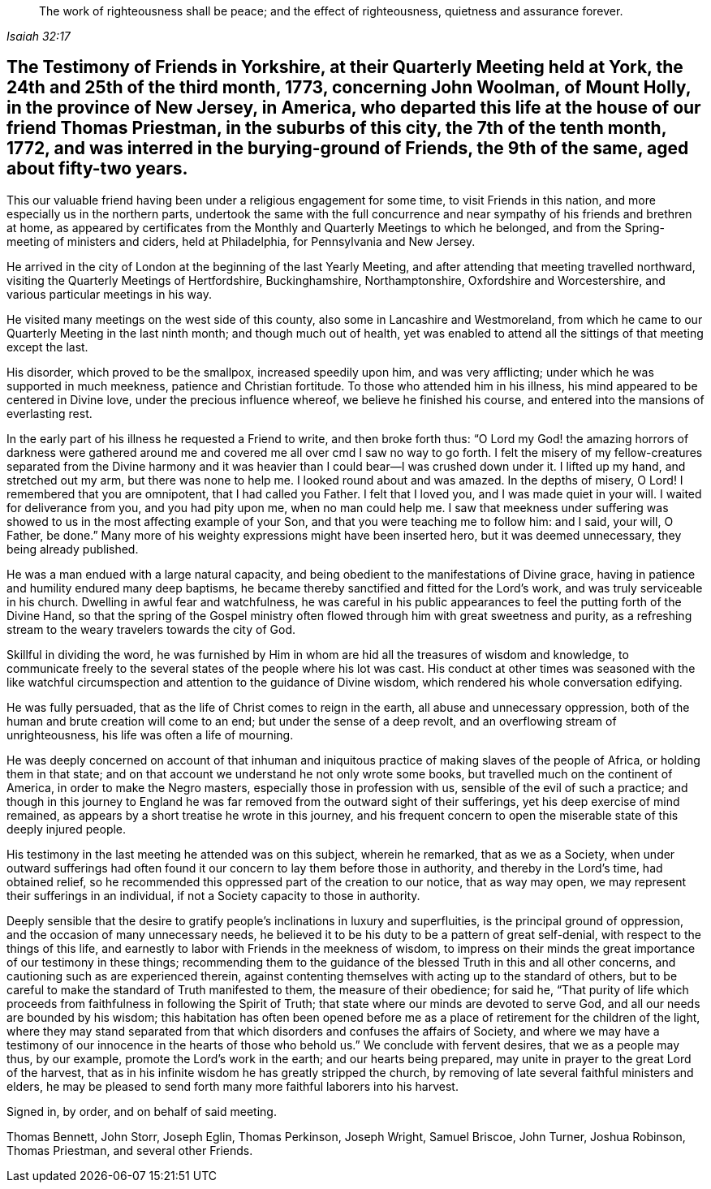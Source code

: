[quote.epigraph, , Isaiah 32:17]
____
The work of righteousness shall be peace;
and the effect of righteousness, quietness and assurance forever.
____

[#testimony-yorkshire.style-blurb, short="Testimony of Yorkshire Friends"]
== The Testimony of Friends in Yorkshire, at their Quarterly Meeting held at York, the 24th and 25th of the third month, 1773, concerning John Woolman, of Mount Holly, in the province of New Jersey, in America, who departed this life at the house of our friend Thomas Priestman, in the suburbs of this city, the 7th of the tenth month, 1772, and was interred in the burying-ground of Friends, the 9th of the same, aged about fifty-two years.

This our valuable friend having been under a religious engagement for some time,
to visit Friends in this nation, and more especially us in the northern parts,
undertook the same with the full concurrence and near
sympathy of his friends and brethren at home,
as appeared by certificates from the Monthly and Quarterly Meetings to which he belonged,
and from the Spring-meeting of ministers and ciders, held at Philadelphia,
for Pennsylvania and New Jersey.

He arrived in the city of London at the beginning of the last Yearly Meeting,
and after attending that meeting travelled northward,
visiting the Quarterly Meetings of Hertfordshire, Buckinghamshire, Northamptonshire,
Oxfordshire and Worcestershire, and various particular meetings in his way.

He visited many meetings on the west side of this county,
also some in Lancashire and Westmoreland,
from which he came to our Quarterly Meeting in the last ninth month;
and though much out of health,
yet was enabled to attend all the sittings of that meeting except the last.

His disorder, which proved to be the smallpox, increased speedily upon him,
and was very afflicting; under which he was supported in much meekness,
patience and Christian fortitude.
To those who attended him in his illness,
his mind appeared to be centered in Divine love, under the precious influence whereof,
we believe he finished his course, and entered into the mansions of everlasting rest.

In the early part of his illness he requested a Friend to write,
and then broke forth thus:
"`O Lord my God! the amazing horrors of darkness were gathered
around me and covered me all over cmd I saw no way to go forth.
I felt the misery of my fellow-creatures separated from the Divine harmony
and it was heavier than I could bear--I was crushed down under it.
I lifted up my hand, and stretched out my arm, but there was none to help me.
I looked round about and was amazed.
In the depths of misery, O Lord!
I remembered that you are omnipotent, that I had called you Father.
I felt that I loved you, and I was made quiet in your will.
I waited for deliverance from you, and you had pity upon me, when no man could help me.
I saw that meekness under suffering was showed
to us in the most affecting example of your Son,
and that you were teaching me to follow him: and I said, your will, O Father, be done.`"
Many more of his weighty expressions might have been inserted hero,
but it was deemed unnecessary, they being already published.

He was a man endued with a large natural capacity,
and being obedient to the manifestations of Divine grace,
having in patience and humility endured many deep baptisms,
he became thereby sanctified and fitted for the Lord`'s work,
and was truly serviceable in his church.
Dwelling in awful fear and watchfulness,
he was careful in his public appearances to feel the putting forth of the Divine Hand,
so that the spring of the Gospel ministry often flowed
through him with great sweetness and purity,
as a refreshing stream to the weary travelers towards the city of God.

Skillful in dividing the word,
he was furnished by Him in whom are hid all the treasures of wisdom and knowledge,
to communicate freely to the several states of the people where his lot was cast.
His conduct at other times was seasoned with the like watchful
circumspection and attention to the guidance of Divine wisdom,
which rendered his whole conversation edifying.

He was fully persuaded, that as the life of Christ comes to reign in the earth,
all abuse and unnecessary oppression,
both of the human and brute creation will come to an end;
but under the sense of a deep revolt, and an overflowing stream of unrighteousness,
his life was often a life of mourning.

He was deeply concerned on account of that inhuman and
iniquitous practice of making slaves of the people of Africa,
or holding them in that state;
and on that account we understand he not only wrote some books,
but travelled much on the continent of America, in order to make the Negro masters,
especially those in profession with us, sensible of the evil of such a practice;
and though in this journey to England he was far
removed from the outward sight of their sufferings,
yet his deep exercise of mind remained,
as appears by a short treatise he wrote in this journey,
and his frequent concern to open the miserable state of this deeply injured people.

His testimony in the last meeting he attended was on this subject, wherein he remarked,
that as we as a Society,
when under outward sufferings had often found it our
concern to lay them before those in authority,
and thereby in the Lord`'s time, had obtained relief,
so he recommended this oppressed part of the creation to our notice,
that as way may open, we may represent their sufferings in an individual,
if not a Society capacity to those in authority.

Deeply sensible that the desire to gratify people`'s
inclinations in luxury and superfluities,
is the principal ground of oppression, and the occasion of many unnecessary needs,
he believed it to be his duty to be a pattern of great self-denial,
with respect to the things of this life,
and earnestly to labor with Friends in the meekness of wisdom,
to impress on their minds the great importance of our testimony in these things;
recommending them to the guidance of the blessed Truth in this and all other concerns,
and cautioning such as are experienced therein,
against contenting themselves with acting up to the standard of others,
but to be careful to make the standard of Truth manifested to them,
the measure of their obedience; for said he,
"`That purity of life which proceeds from faithfulness in following the Spirit of Truth;
that state where our minds are devoted to serve God,
and all our needs are bounded by his wisdom;
this habitation has often been opened before me as a
place of retirement for the children of the light,
where they may stand separated from that which
disorders and confuses the affairs of Society,
and where we may have a testimony of our
innocence in the hearts of those who behold us.`"
We conclude with fervent desires, that we as a people may thus, by our example,
promote the Lord`'s work in the earth; and our hearts being prepared,
may unite in prayer to the great Lord of the harvest,
that as in his infinite wisdom he has greatly stripped the church,
by removing of late several faithful ministers and elders,
he may be pleased to send forth many more faithful laborers into his harvest.

Signed in, by order, and on behalf of said meeting.

Thomas Bennett, John Storr, Joseph Eglin, Thomas Perkinson, Joseph Wright,
Samuel Briscoe, John Turner, Joshua Robinson, Thomas Priestman,
and several other Friends.
